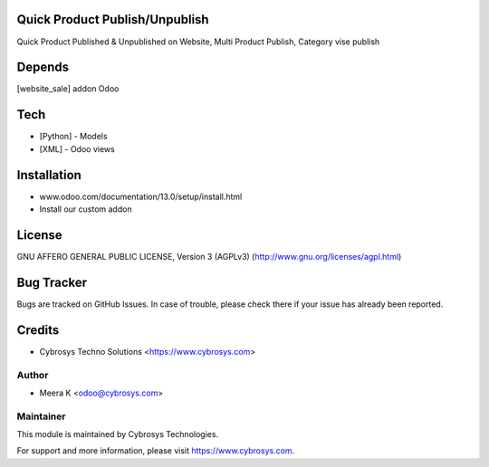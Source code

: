 Quick Product Publish/Unpublish
===============================

Quick Product Published & Unpublished on Website,
Multi Product Publish,
Category vise publish

Depends
=======
[website_sale] addon Odoo

Tech
====
* [Python] - Models
* [XML] - Odoo views

Installation
============
- www.odoo.com/documentation/13.0/setup/install.html
- Install our custom addon

License
=======
GNU AFFERO GENERAL PUBLIC LICENSE, Version 3 (AGPLv3)
(http://www.gnu.org/licenses/agpl.html)

Bug Tracker
===========
Bugs are tracked on GitHub Issues. In case of trouble, please check there if your issue has already been reported.

Credits
=======
* Cybrosys Techno Solutions <https://www.cybrosys.com>


Author
------
* Meera K <odoo@cybrosys.com>

Maintainer
----------

This module is maintained by Cybrosys Technologies.

For support and more information, please visit https://www.cybrosys.com.
